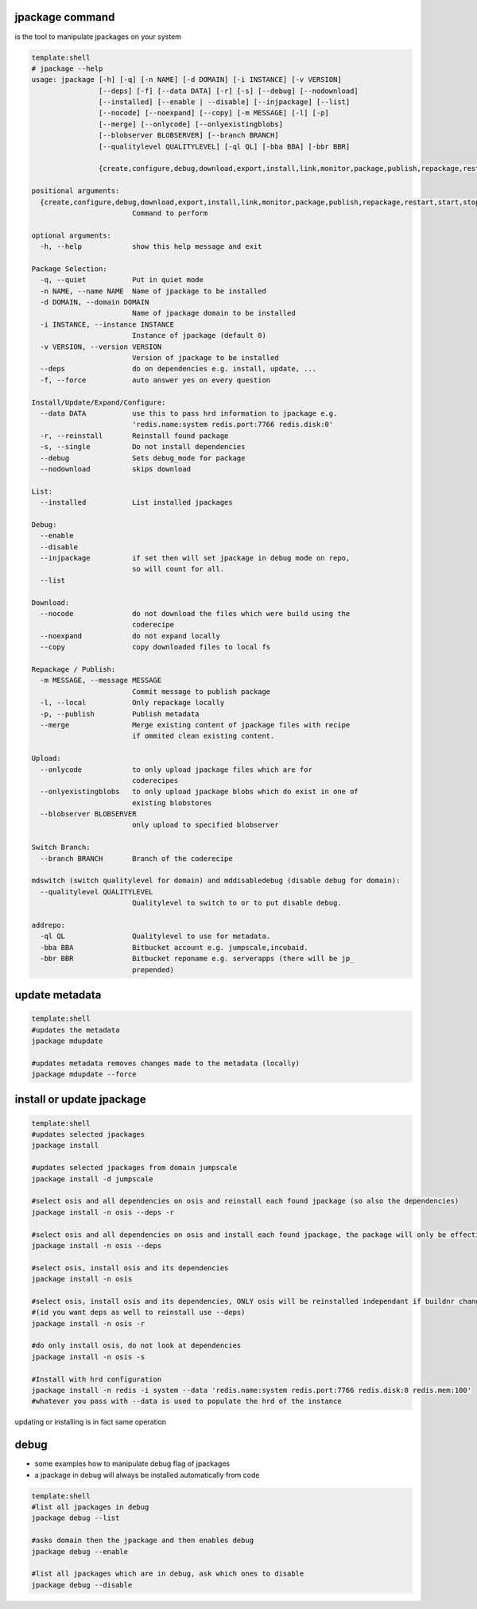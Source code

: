 

jpackage command
----------------


is the tool to manipulate jpackages on your system




.. code-block:: python

  template:shell
  # jpackage --help
  usage: jpackage [-h] [-q] [-n NAME] [-d DOMAIN] [-i INSTANCE] [-v VERSION]
                  [--deps] [-f] [--data DATA] [-r] [-s] [--debug] [--nodownload]
                  [--installed] [--enable | --disable] [--injpackage] [--list]
                  [--nocode] [--noexpand] [--copy] [-m MESSAGE] [-l] [-p]
                  [--merge] [--onlycode] [--onlyexistingblobs]
                  [--blobserver BLOBSERVER] [--branch BRANCH]
                  [--qualitylevel QUALITYLEVEL] [-ql QL] [-bba BBA] [-bbr BBR]
                  
                  {create,configure,debug,download,export,install,link,monitor,package,publish,repackage,restart,start,stop,mdupdate,addrepo,update,upload,mirror,switchbranch,list,mdswitch,mddisabledebug}
  
  positional arguments:
    {create,configure,debug,download,export,install,link,monitor,package,publish,repackage,restart,start,stop,mdupdate,addrepo,update,upload,mirror,switchbranch,list,mdswitch,mddisabledebug}
                          Command to perform
  
  optional arguments:
    -h, --help            show this help message and exit
  
  Package Selection:
    -q, --quiet           Put in quiet mode
    -n NAME, --name NAME  Name of jpackage to be installed
    -d DOMAIN, --domain DOMAIN
                          Name of jpackage domain to be installed
    -i INSTANCE, --instance INSTANCE
                          Instance of jpackage (default 0)
    -v VERSION, --version VERSION
                          Version of jpackage to be installed
    --deps                do on dependencies e.g. install, update, ...
    -f, --force           auto answer yes on every question
  
  Install/Update/Expand/Configure:
    --data DATA           use this to pass hrd information to jpackage e.g.
                          'redis.name:system redis.port:7766 redis.disk:0'
    -r, --reinstall       Reinstall found package
    -s, --single          Do not install dependencies
    --debug               Sets debug_mode for package
    --nodownload          skips download
  
  List:
    --installed           List installed jpackages
  
  Debug:
    --enable
    --disable
    --injpackage          if set then will set jpackage in debug mode on repo,
                          so will count for all.
    --list
  
  Download:
    --nocode              do not download the files which were build using the
                          coderecipe
    --noexpand            do not expand locally
    --copy                copy downloaded files to local fs
  
  Repackage / Publish:
    -m MESSAGE, --message MESSAGE
                          Commit message to publish package
    -l, --local           Only repackage locally
    -p, --publish         Publish metadata
    --merge               Merge existing content of jpackage files with recipe
                          if ommited clean existing content.
  
  Upload:
    --onlycode            to only upload jpackage files which are for
                          coderecipes
    --onlyexistingblobs   to only upload jpackage blobs which do exist in one of
                          existing blobstores
    --blobserver BLOBSERVER
                          only upload to specified blobserver
  
  Switch Branch:
    --branch BRANCH       Branch of the coderecipe
  
  mdswitch (switch qualitylevel for domain) and mddisabledebug (disable debug for domain):
    --qualitylevel QUALITYLEVEL
                          Qualitylevel to switch to or to put disable debug.
  
  addrepo:
    -ql QL                Qualitylevel to use for metadata.
    -bba BBA              Bitbucket account e.g. jumpscale,incubaid.
    -bbr BBR              Bitbucket reponame e.g. serverapps (there will be jp_
                          prepended)



update metadata
---------------




.. code-block:: python

  template:shell
  #updates the metadata
  jpackage mdupdate
  
  #updates metadata removes changes made to the metadata (locally)
  jpackage mdupdate --force



install or update jpackage
--------------------------




.. code-block:: python

  template:shell
  #updates selected jpackages
  jpackage install
  
  #updates selected jpackages from domain jumpscale
  jpackage install -d jumpscale
  
  #select osis and all dependencies on osis and reinstall each found jpackage (so also the dependencies)
  jpackage install -n osis --deps -r
  
  #select osis and all dependencies on osis and install each found jpackage, the package will only be effectively installed if buildnr changes
  jpackage install -n osis --deps 
  
  #select osis, install osis and its dependencies
  jpackage install -n osis 
  
  #select osis, install osis and its dependencies, ONLY osis will be reinstalled independant if buildnr changed 
  #(id you want deps as well to reinstall use --deps)
  jpackage install -n osis -r
  
  #do only install osis, do not look at dependencies
  jpackage install -n osis -s
  
  #Install with hrd configuration
  jpackage install -n redis -i system --data 'redis.name:system redis.port:7766 redis.disk:0 redis.mem:100'
  #whatever you pass with --data is used to populate the hrd of the instance


updating or installing is in fact same operation


debug
-----


* some examples how to manipulate debug flag of jpackages
* a jpackage in debug will always be installed automatically from code




.. code-block:: python

  template:shell
  #list all jpackages in debug
  jpackage debug --list
  
  #asks domain then the jpackage and then enables debug
  jpackage debug --enable
  
  #list all jpackages which are in debug, ask which ones to disable
  jpackage debug --disable



